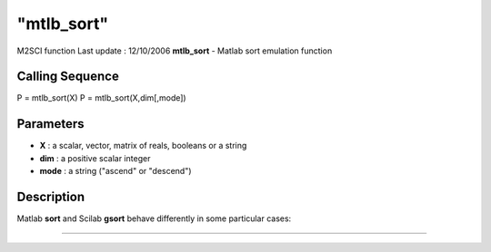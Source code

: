 ====
"mtlb_sort"
====

M2SCI function Last update : 12/10/2006
**mtlb_sort** - Matlab sort emulation function



Calling Sequence
~~~~~~~~~~~~~~~~

P = mtlb_sort(X)
P = mtlb_sort(X,dim[,mode])




Parameters
~~~~~~~~~~


+ **X** : a scalar, vector, matrix of reals, booleans or a string



+ **dim** : a positive scalar integer
+ **mode** : a string ("ascend" or "descend")




Description
~~~~~~~~~~~

Matlab **sort** and Scilab **gsort** behave differently in some
particular cases:

****
